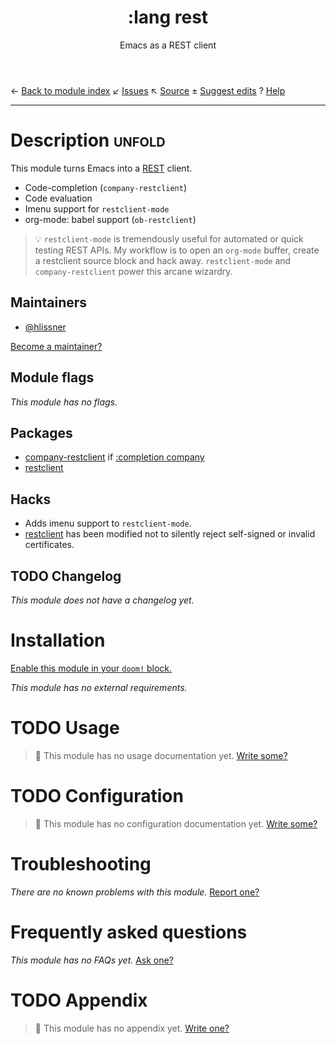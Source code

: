 ← [[doom-module-index:][Back to module index]]               ↙ [[doom-module-issues:::lang rest][Issues]]  ↖ [[doom-module-source:lang/rest][Source]]  ± [[doom-suggest-edit:][Suggest edits]]  ? [[doom-help-modules:][Help]]
--------------------------------------------------------------------------------
#+TITLE:    :lang rest
#+SUBTITLE: Emacs as a REST client
#+CREATED:  February 20, 2017
#+SINCE:    2.0.0

* Description :unfold:
This module turns Emacs into a [[https://en.wikipedia.org/wiki/Representational_state_transfer][REST]] client.

- Code-completion (~company-restclient~)
- Code evaluation
- Imenu support for ~restclient-mode~
- org-mode: babel support (~ob-restclient~)

#+begin_quote
 💡 ~restclient-mode~ is tremendously useful for automated or quick testing REST
    APIs. My workflow is to open an ~org-mode~ buffer, create a restclient
    source block and hack away. ~restclient-mode~ and ~company-restclient~ power
    this arcane wizardry.
#+end_quote

** Maintainers
- [[doom-user:][@hlissner]]

[[doom-contrib-maintainer:][Become a maintainer?]]

** Module flags
/This module has no flags./

** Packages
- [[doom-package:][company-restclient]] if [[doom-module:][:completion company]]
- [[doom-package:][restclient]]

** Hacks
- Adds imenu support to ~restclient-mode~.
- [[doom-package:][restclient]] has been modified not to silently reject self-signed or invalid
  certificates.

** TODO Changelog
# This section will be machine generated. Don't edit it by hand.
/This module does not have a changelog yet./

* Installation
[[id:01cffea4-3329-45e2-a892-95a384ab2338][Enable this module in your ~doom!~ block.]]

/This module has no external requirements./

* TODO Usage
#+begin_quote
 🔨 This module has no usage documentation yet. [[doom-contrib-module:][Write some?]]
#+end_quote

* TODO Configuration
#+begin_quote
 🔨 This module has no configuration documentation yet. [[doom-contrib-module:][Write some?]]
#+end_quote

* Troubleshooting
/There are no known problems with this module./ [[doom-report:][Report one?]]

* Frequently asked questions
/This module has no FAQs yet./ [[doom-suggest-faq:][Ask one?]]

* TODO Appendix
#+begin_quote
 🔨 This module has no appendix yet. [[doom-contrib-module:][Write one?]]
#+end_quote

